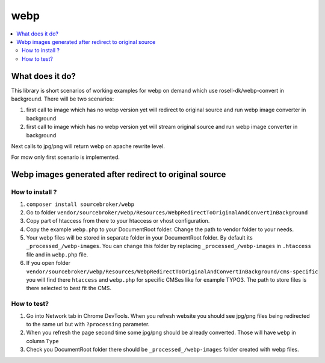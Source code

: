 webp
====

.. contents:: :local:

What does it do?
----------------

This library is short scenarios of working examples for webp on demand which use rosell-dk/webp-convert in background.
There will be two scenarios:

1) first call to image which has no webp version yet will redirect to original source and run webp image converter in background
2) first call to image which has no webp version yet will stream original source and run webp image converter in background

Next calls to jpg/png will return webp on apache rewrite level.

For mow only first scenario is implemented.

Webp images generated after redirect to original source
-------------------------------------------------------

How to install ?
++++++++++++++++

1. ``composer install sourcebroker/webp``
2. Go to folder ``vendor/sourcebroker/webp/Resources/WebpRedirectToOriginalAndConvertInBackground``
3. Copy part of htaccess from there to your htaccess or vhost configuration.
4. Copy the example ``webp.php`` to your DocumentRoot folder. Change the path to vendor folder to your needs.
5. Your webp files will be stored in separate folder in your DocumentRoot folder. By default its ``_processed_/webp-images``.
   You can change this folder by replacing ``_processed_/webp-images`` in ``.htaccess`` file and in ``webp.php`` file.
6. If you open folder ``vendor/sourcebroker/webp/Resources/WebpRedirectToOriginalAndConvertInBackground/cms-specific`` you
   will find there ``htaccess`` and ``webp.php`` for specific CMSes like for example TYPO3. The path to store files
   is there selected to best fit the CMS.

How to test?
++++++++++++

1. Go into Network tab in Chrome DevTools. When you refresh website you should see jpg/png files being redirected to the
   same url but with ``?processing`` parameter.
2. When you refresh the page second time some jpg/png should be already converted. Those will have ``webp`` in column ``Type``
3. Check you DocumentRoot folder there should be ``_processed_/webp-images`` folder created with webp files.
